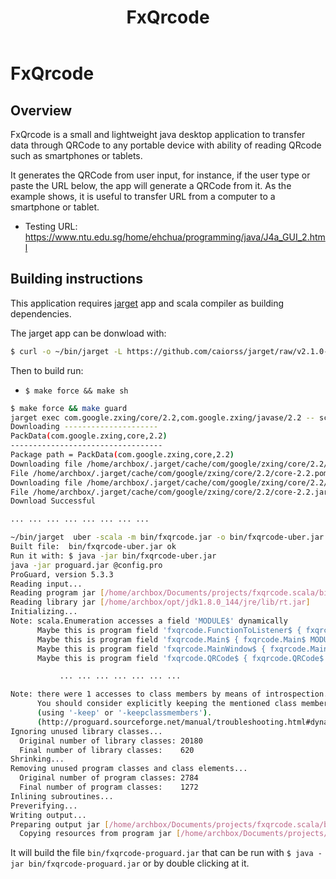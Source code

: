 #+TITLE: FxQrcode 
#+DESCRIPTION: Desktop app to transfer data from computer through QRCode to Smartphone or portable device. 

* FxQrcode 
** Overview 

FxQrcode is a small and lightweight java desktop application to
transfer data through QRCode to any portable device with ability of
reading QRcode such as smartphones or tablets.

It generates the QRCode from user input, for instance, if the user
type or paste the URL below, the app will generate a QRCode from
it. As the example shows, it is useful to transfer URL from a computer
to a smartphone or tablet.

 - Testing URL: https://www.ntu.edu.sg/home/ehchua/programming/java/J4a_GUI_2.html

[[file:images/screenshot.png][file:images/screenshot.png]]

** Building instructions 

This application requires [[https://github.com/caiorss/jarget][jarget]] app and scala compiler as building
dependencies. 

The jarget app can be donwload with: 

#+BEGIN_SRC sh 
$ curl -o ~/bin/jarget -L https://github.com/caiorss/jarget/raw/v2.1.0-beta-release/jarget && chmod +x ~/bin/jarget 
#+END_SRC

Then to build run:

 - =$ make force && make sh=

#+BEGIN_SRC sh
  $ make force && make guard 
  jarget exec com.google.zxing/core/2.2,com.google.zxing/javase/2.2 -- scalac src/main.scala src/qrcode.scala -d bin/fxqrcode.jar
  Downloading ---------------------
  PackData(com.google.zxing,core,2.2)
  ----------------------------------
  Package path = PackData(com.google.zxing,core,2.2)
  Downloading file /home/archbox/.jarget/cache/com/google/zxing/core/2.2/core-2.2.pom.
  File /home/archbox/.jarget/cache/com/google/zxing/core/2.2/core-2.2.pom downloaded. Ok.
  Downloading file /home/archbox/.jarget/cache/com/google/zxing/core/2.2/core-2.2.jar.
  File /home/archbox/.jarget/cache/com/google/zxing/core/2.2/core-2.2.jar downloaded. Ok.
  Download Successful

  ... ... ... ... ... ... ... ...

  ~/bin/jarget  uber -scala -m bin/fxqrcode.jar -o bin/fxqrcode-uber.jar -p com.google.zxing/core/2.2 com.google.zxing/javase/2.2
  Built file:  bin/fxqrcode-uber.jar ok
  Run it with: $ java -jar bin/fxqrcode-uber.jar
  java -jar proguard.jar @config.pro 
  ProGuard, version 5.3.3
  Reading input...
  Reading program jar [/home/archbox/Documents/projects/fxqrcode.scala/bin/fxqrcode-uber.jar]
  Reading library jar [/home/archbox/opt/jdk1.8.0_144/jre/lib/rt.jar]
  Initializing...
  Note: scala.Enumeration accesses a field 'MODULE$' dynamically
        Maybe this is program field 'fxqrcode.FunctionToListener$ { fxqrcode.FunctionToListener$ MODULE$; }'
        Maybe this is program field 'fxqrcode.Main$ { fxqrcode.Main$ MODULE$; }'
        Maybe this is program field 'fxqrcode.MainWindow$ { fxqrcode.MainWindow$ MODULE$; }'
        Maybe this is program field 'fxqrcode.QRCode$ { fxqrcode.QRCode$ MODULE$; }'

             ... ... ... ... ... ... ... 

  Note: there were 1 accesses to class members by means of introspection.
        You should consider explicitly keeping the mentioned class members
        (using '-keep' or '-keepclassmembers').
        (http://proguard.sourceforge.net/manual/troubleshooting.html#dynamicalclassmember)
  Ignoring unused library classes...
    Original number of library classes: 20180
    Final number of library classes:    620
  Shrinking...
  Removing unused program classes and class elements...
    Original number of program classes: 2784
    Final number of program classes:    1272
  Inlining subroutines...
  Preverifying...
  Writing output...
  Preparing output jar [/home/archbox/Documents/projects/fxqrcode.scala/bin/fxqrcode-proguard.jar]
    Copying resources from program jar [/home/archbox/Documents/projects/fxqrcode.scala/bin/fxqrcode-uber.jar]

#+END_SRC

It will build the file =bin/fxqrcode-proguard.jar= that can be run
with =$ java -jar bin/fxqrcode-proguard.jar= or by double clicking at
it. 



